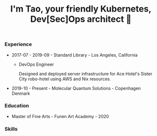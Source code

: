 #+TITLE: I'm Tao, your friendly Kubernetes, Dev[Sec]Ops architect 👷

*** Experience
- 2017-07 - 2019-09 - Standard Library - Los Angeles, California
  + DevOps Engineer

    Designed and deployed server infrastructure for Ace Hotel's Sister City robo-hotel using AWS and Nix resources.
- 2019-10 - Present - Molecular Quantum Solutions - Copenhagen Denmark
*** Education
- Master of Fine Arts - Funen Art Academy - 2020
 
*** Skills
